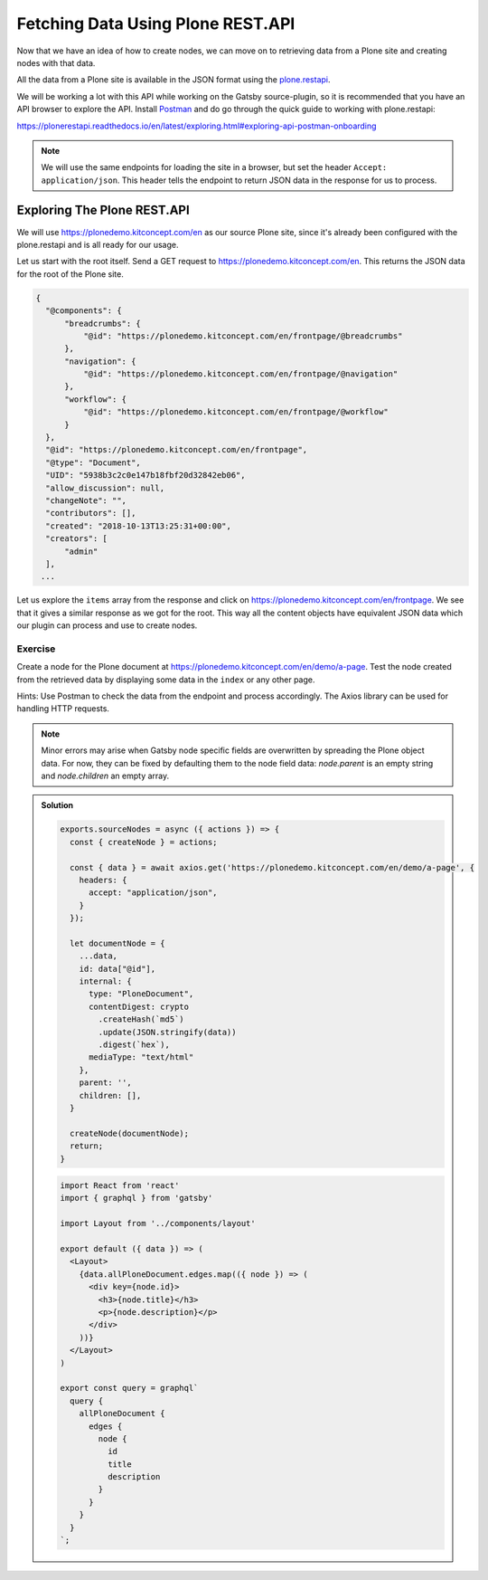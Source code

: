 Fetching Data Using Plone REST.API
==================================

Now that we have an idea of how to create nodes, we can move on to retrieving data from a Plone site and creating nodes with that data.

All the data from a Plone site is available in the JSON format using the `plone.restapi <https://plonerestapi.readthedocs.io/en/latest/introduction.html>`_.

We will be working a lot with this API while working on the Gatsby source-plugin, so it is recommended that you have an API browser to explore the API.
Install `Postman <https://www.getpostman.com/>`_ and do go through the quick guide to working with plone.restapi:

https://plonerestapi.readthedocs.io/en/latest/exploring.html#exploring-api-postman-onboarding

.. note::

  We will use the same endpoints for loading the site in a browser, but set the header ``Accept: application/json``.
  This header tells the endpoint to return JSON data in the response for us to process.

Exploring The Plone REST.API
----------------------------

We will use https://plonedemo.kitconcept.com/en as our source Plone site, since it's already been configured with the plone.restapi and is all ready for our usage.

Let us start with the root itself.
Send a GET request to https://plonedemo.kitconcept.com/en.
This returns the JSON data for the root of the Plone site.

.. code-block:: json

  {
    "@components": {
        "breadcrumbs": {
            "@id": "https://plonedemo.kitconcept.com/en/frontpage/@breadcrumbs"
        },
        "navigation": {
            "@id": "https://plonedemo.kitconcept.com/en/frontpage/@navigation"
        },
        "workflow": {
            "@id": "https://plonedemo.kitconcept.com/en/frontpage/@workflow"
        }
    },
    "@id": "https://plonedemo.kitconcept.com/en/frontpage",
    "@type": "Document",
    "UID": "5938b3c2c0e147b18fbf20d32842eb06",
    "allow_discussion": null,
    "changeNote": "",
    "contributors": [],
    "created": "2018-10-13T13:25:31+00:00",
    "creators": [
        "admin"
    ],
   ...

Let us explore the ``items`` array from the response and click on https://plonedemo.kitconcept.com/en/frontpage.
We see that it gives a similar response as we got for the root.
This way all the content objects have equivalent JSON data which our plugin can process and use to create nodes.


Exercise
++++++++

Create a node for the Plone document at https://plonedemo.kitconcept.com/en/demo/a-page.
Test the node created from the retrieved data by displaying some data in the ``index`` or any other page.

.. TODO async calls, axios, more links on Gatsby APIs

Hints: Use Postman to check the data from the endpoint and process accordingly. 
The Axios library can be used for handling HTTP requests.

.. note::

    Minor errors may arise when Gatsby node specific fields are overwritten by spreading the Plone object data.
    For now, they can be fixed by defaulting them to the node field data: `node.parent` is an empty string and `node.children` an empty array.
    

..  admonition:: Solution
    :class: toggle

    .. code-block:: javascript

      exports.sourceNodes = async ({ actions }) => {
        const { createNode } = actions;

        const { data } = await axios.get('https://plonedemo.kitconcept.com/en/demo/a-page', {
          headers: {
            accept: "application/json",
          }
        });

        let documentNode = {
          ...data,
          id: data["@id"],
          internal: {
            type: "PloneDocument",
            contentDigest: crypto
              .createHash(`md5`)
              .update(JSON.stringify(data))
              .digest(`hex`),
            mediaType: "text/html"
          },
          parent: '',
          children: [],
        }

        createNode(documentNode);
        return;
      }


    .. code-block:: jsx

      import React from 'react'
      import { graphql } from 'gatsby'

      import Layout from '../components/layout'

      export default ({ data }) => (
        <Layout>
          {data.allPloneDocument.edges.map(({ node }) => (
            <div key={node.id}>
              <h3>{node.title}</h3>
              <p>{node.description}</p>
            </div>
          ))}
        </Layout>
      )

      export const query = graphql`
        query {
          allPloneDocument {
            edges {
              node {
                id
                title
                description
              }
            }
          }
        }
      `;





